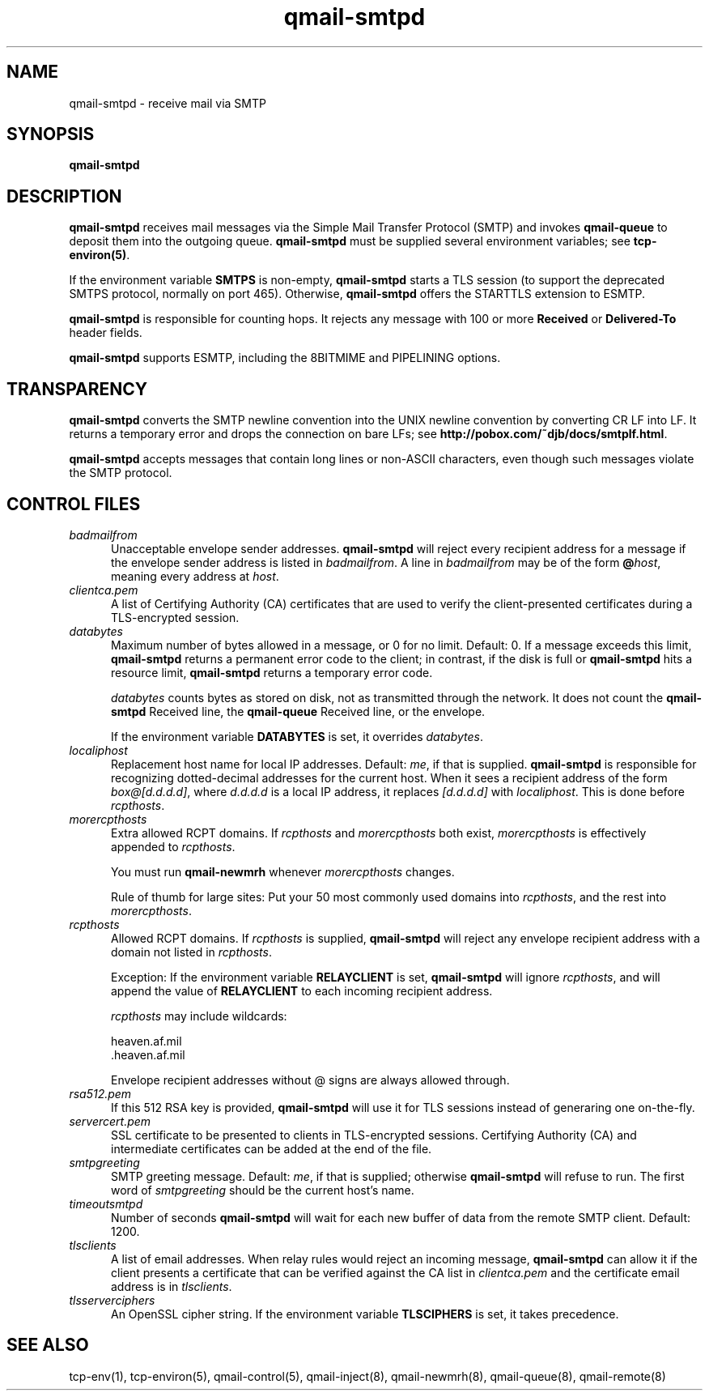 .TH qmail-smtpd 8
.SH NAME
qmail-smtpd \- receive mail via SMTP
.SH SYNOPSIS
.B qmail-smtpd
.SH DESCRIPTION
.B qmail-smtpd
receives mail messages via the Simple Mail Transfer Protocol (SMTP)
and invokes
.B qmail-queue
to deposit them into the outgoing queue.
.B qmail-smtpd
must be supplied several environment variables;
see
.BR tcp-environ(5) .

If the environment variable
.B SMTPS
is non-empty,
.B qmail-smtpd
starts a TLS session (to support the deprecated SMTPS protocol,
normally on port 465). Otherwise,
.B qmail-smtpd
offers the STARTTLS extension to ESMTP.

.B qmail-smtpd
is responsible for counting hops.
It rejects any message with 100 or more 
.B Received
or
.B Delivered-To
header fields.

.B qmail-smtpd
supports ESMTP, including the 8BITMIME and PIPELINING options.
.SH TRANSPARENCY
.B qmail-smtpd
converts the SMTP newline convention into the UNIX newline convention
by converting CR LF into LF.
It returns a temporary error and drops the connection on bare LFs;
see
.BR http://pobox.com/~djb/docs/smtplf.html .

.B qmail-smtpd
accepts messages that contain long lines or non-ASCII characters,
even though such messages violate the SMTP protocol.
.SH "CONTROL FILES"
.TP 5
.I badmailfrom
Unacceptable envelope sender addresses.
.B qmail-smtpd
will reject every recipient address for a message
if the envelope sender address is listed in
.IR badmailfrom .
A line in
.I badmailfrom
may be of the form
.BR @\fIhost ,
meaning every address at
.IR host .

.TP 5
.I clientca.pem
A list of Certifying Authority (CA) certificates that are used to verify
the client-presented certificates during a TLS-encrypted session.

.TP 5
.I databytes
Maximum number of bytes allowed in a message,
or 0 for no limit.
Default: 0.
If a message exceeds this limit,
.B qmail-smtpd
returns a permanent error code to the client;
in contrast, if
the disk is full or
.B qmail-smtpd
hits a resource limit,
.B qmail-smtpd
returns a temporary error code.

.I databytes
counts bytes as stored on disk, not as transmitted through the network.
It does not count the
.B qmail-smtpd
Received line, the
.B qmail-queue
Received line, or the envelope.

If the environment variable
.B DATABYTES
is set, it overrides
.IR databytes .
.TP 5
.I localiphost
Replacement host name for local IP addresses.
Default:
.IR me ,
if that is supplied.
.B qmail-smtpd
is responsible for recognizing dotted-decimal addresses for the
current host.
When it sees a recipient address of the form
.IR box@[d.d.d.d] ,
where
.I d.d.d.d
is a local IP address,
it replaces
.IR [d.d.d.d]
with
.IR localiphost .
This is done before
.IR rcpthosts .
.TP 5
.I morercpthosts
Extra allowed RCPT domains.
If
.I rcpthosts
and
.I morercpthosts
both exist,
.I morercpthosts
is effectively appended to
.IR rcpthosts .

You must run
.B qmail-newmrh
whenever
.I morercpthosts
changes.

Rule of thumb for large sites:
Put your 50 most commonly used domains into
.IR rcpthosts ,
and the rest into
.IR morercpthosts .
.TP 5
.I rcpthosts
Allowed RCPT domains.
If
.I rcpthosts
is supplied,
.B qmail-smtpd
will reject
any envelope recipient address with a domain not listed in
.IR rcpthosts .

Exception:
If the environment variable
.B RELAYCLIENT
is set,
.B qmail-smtpd
will ignore
.IR rcpthosts ,
and will append the value of
.B RELAYCLIENT
to each incoming recipient address.

.I rcpthosts
may include wildcards:

.EX
   heaven.af.mil
   .heaven.af.mil
.EE

Envelope recipient addresses without @ signs are
always allowed through.

.TP 5
.I rsa512.pem
If this 512 RSA key is provided,
.B qmail-smtpd
will use it for TLS sessions instead of generaring one on-the-fly.

.TP 5
.I servercert.pem
SSL certificate to be presented to clients in
TLS-encrypted sessions. Certifying Authority
(CA) and intermediate certificates can be added at the end of the file.

.TP 5
.I smtpgreeting
SMTP greeting message.
Default:
.IR me ,
if that is supplied;
otherwise
.B qmail-smtpd
will refuse to run.
The first word of
.I smtpgreeting
should be the current host's name.
.TP 5
.I timeoutsmtpd
Number of seconds
.B qmail-smtpd
will wait for each new buffer of data from the remote SMTP client.
Default: 1200.

.TP 5
.I tlsclients
A list of email addresses. When relay rules would reject an incoming message,
.B qmail-smtpd
can allow it if the client presents a certificate that can be verified against
the CA list in
.I clientca.pem
and the certificate email address is in
.IR tlsclients .

.TP 5
.I tlsserverciphers
An OpenSSL cipher string. If the environment variable
.B TLSCIPHERS
is set, it takes precedence.

.SH "SEE ALSO"
tcp-env(1),
tcp-environ(5),
qmail-control(5),
qmail-inject(8),
qmail-newmrh(8),
qmail-queue(8),
qmail-remote(8)
